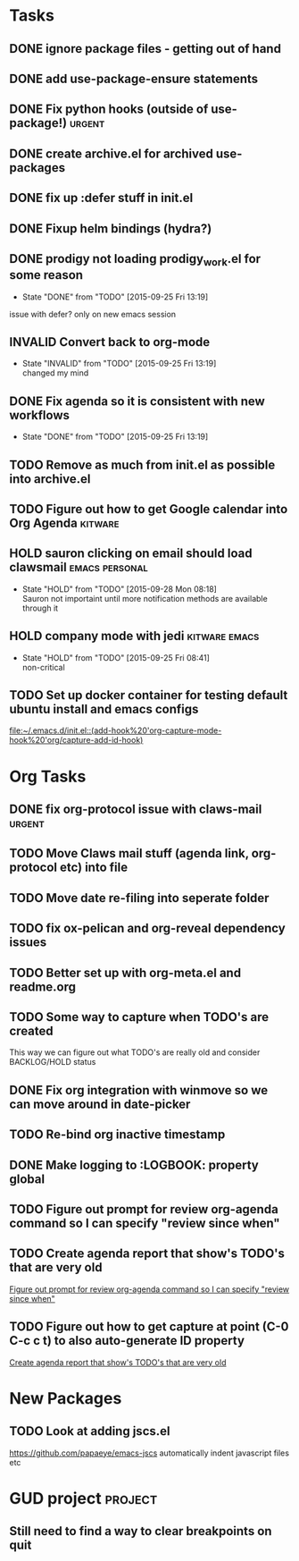 #+CATEGORY: emacs

* Tasks

** DONE ignore package files - getting out of hand 
CLOSED: [2015-07-22 Wed 20:19]
** DONE add use-package-ensure statements
CLOSED: [2015-07-22 Wed 20:19]
** DONE Fix python hooks (outside of use-package!)                   :urgent:
CLOSED: [2015-07-22 Wed 20:38]
** DONE create archive.el for archived use-packages
CLOSED: [2015-07-22 Wed 20:52]

** DONE fix up :defer stuff in init.el
CLOSED: [2015-07-22 Wed 22:04]
** DONE Fixup helm bindings (hydra?)
CLOSED: [2015-09-22 Tue 19:01]
** DONE prodigy not loading prodigy_work.el for some reason
CLOSED: [2015-09-25 Fri 13:19]
- State "DONE"       from "TODO"       [2015-09-25 Fri 13:19]
issue with defer?
only on new emacs session

** INVALID Convert back to org-mode
CLOSED: [2015-09-25 Fri 13:19]
- State "INVALID"    from "TODO"       [2015-09-25 Fri 13:19] \\
  changed my mind


** DONE Fix agenda so it is consistent with new workflows
CLOSED: [2015-09-25 Fri 13:19]
- State "DONE"       from "TODO"       [2015-09-25 Fri 13:19]


** TODO Remove as much from init.el as possible into archive.el
** TODO Figure out how to get Google calendar into Org Agenda      :kitware:
** HOLD sauron clicking on email should load clawsmail      :emacs:personal:
- State "HOLD"       from "TODO"       [2015-09-28 Mon 08:18] \\
  Sauron not importaint until more notification methods are available through it

** HOLD company mode with jedi                               :kitware:emacs:
- State "HOLD"       from "TODO"       [2015-09-25 Fri 08:41] \\
  non-critical



** TODO Set up docker container for testing default ubuntu install and emacs configs
:PROPERTIES:
:CREATED: [2015-10-20 Tue]
:ID:       13e53250-4f9a-4f8c-b9dc-99dc68885985
:END:

  [[file:~/.emacs.d/init.el::(add-hook%20'org-capture-mode-hook%20'org/capture-add-id-hook)]]

* Org Tasks
** DONE fix org-protocol issue with claws-mail                      :urgent:
CLOSED: [2015-07-27 Mon 20:00]
** TODO Move Claws mail stuff (agenda link, org-protocol etc) into file
** TODO Move date re-filing into seperate folder
** TODO fix ox-pelican and org-reveal dependency issues
** TODO Better set up with org-meta.el and readme.org

** TODO Some way to capture when TODO's are created
This way we can figure out what TODO's are really old and consider BACKLOG/HOLD status
** DONE Fix org integration with winmove so we can move around in date-picker
CLOSED: [2015-10-20 Tue 10:07]
:LOGBOOK:
- Note taken on [2015-10-20 Tue 10:07] \\
  Removed windmove
- State "DONE"       from "TODO"       [2015-10-20 Tue 10:07]
:END:
** TODO Re-bind org inactive timestamp

** DONE Make logging to :LOGBOOK: property global
CLOSED: [2015-10-20 Tue 10:08]
:LOGBOOK:
- State "DONE"       from "TODO"       [2015-10-20 Tue 10:08]
:END:
** TODO Figure out prompt for review org-agenda command so I can specify "review since when"
** TODO Create agenda report that show's TODO's that are very old 
:PROPERTIES:
:CREATED: [2015-10-20 Tue]
:END:

  [[file:~/.emacs.d/emacs.org::*Figure%20out%20prompt%20for%20review%20org-agenda%20command%20so%20I%20can%20specify%20"review%20since%20when"][Figure out prompt for review org-agenda command so I can specify "review since when"]]

** TODO Figure out how to get capture at point (C-0 C-c c t) to also auto-generate ID property 
:PROPERTIES:
:CREATED: [2015-10-20 Tue]
:END:

  [[file:~/.emacs.d/emacs.org::*Create%20agenda%20report%20that%20show's%20TODO's%20that%20are%20very%20old][Create agenda report that show's TODO's that are very old]]



* New Packages
** TODO Look at adding jscs.el
https://github.com/papaeye/emacs-jscs
automatically indent javascript files etc


* GUD project                                                       :project:
** Still need to find a way to clear breakpoints on quit
